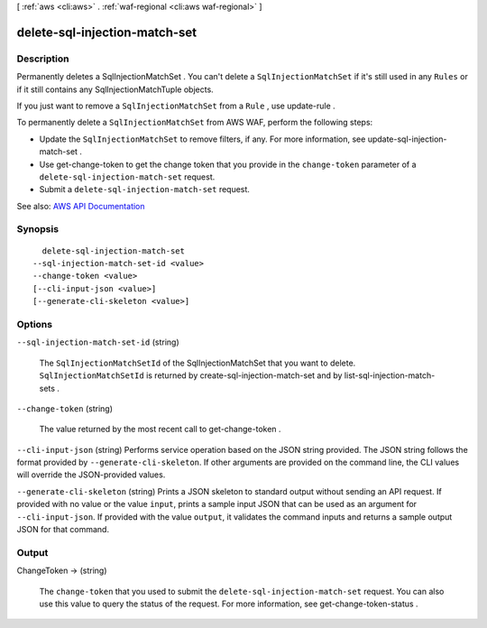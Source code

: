 [ :ref:`aws <cli:aws>` . :ref:`waf-regional <cli:aws waf-regional>` ]

.. _cli:aws waf-regional delete-sql-injection-match-set:


******************************
delete-sql-injection-match-set
******************************



===========
Description
===========



Permanently deletes a  SqlInjectionMatchSet . You can't delete a ``SqlInjectionMatchSet`` if it's still used in any ``Rules`` or if it still contains any  SqlInjectionMatchTuple objects.

 

If you just want to remove a ``SqlInjectionMatchSet`` from a ``Rule`` , use  update-rule .

 

To permanently delete a ``SqlInjectionMatchSet`` from AWS WAF, perform the following steps:

 

 
* Update the ``SqlInjectionMatchSet`` to remove filters, if any. For more information, see  update-sql-injection-match-set . 
 
* Use  get-change-token to get the change token that you provide in the ``change-token`` parameter of a ``delete-sql-injection-match-set`` request. 
 
* Submit a ``delete-sql-injection-match-set`` request. 
 



See also: `AWS API Documentation <https://docs.aws.amazon.com/goto/WebAPI/waf-regional-2016-11-28/DeleteSqlInjectionMatchSet>`_


========
Synopsis
========

::

    delete-sql-injection-match-set
  --sql-injection-match-set-id <value>
  --change-token <value>
  [--cli-input-json <value>]
  [--generate-cli-skeleton <value>]




=======
Options
=======

``--sql-injection-match-set-id`` (string)


  The ``SqlInjectionMatchSetId`` of the  SqlInjectionMatchSet that you want to delete. ``SqlInjectionMatchSetId`` is returned by  create-sql-injection-match-set and by  list-sql-injection-match-sets .

  

``--change-token`` (string)


  The value returned by the most recent call to  get-change-token .

  

``--cli-input-json`` (string)
Performs service operation based on the JSON string provided. The JSON string follows the format provided by ``--generate-cli-skeleton``. If other arguments are provided on the command line, the CLI values will override the JSON-provided values.

``--generate-cli-skeleton`` (string)
Prints a JSON skeleton to standard output without sending an API request. If provided with no value or the value ``input``, prints a sample input JSON that can be used as an argument for ``--cli-input-json``. If provided with the value ``output``, it validates the command inputs and returns a sample output JSON for that command.



======
Output
======

ChangeToken -> (string)

  

  The ``change-token`` that you used to submit the ``delete-sql-injection-match-set`` request. You can also use this value to query the status of the request. For more information, see  get-change-token-status .

  

  

